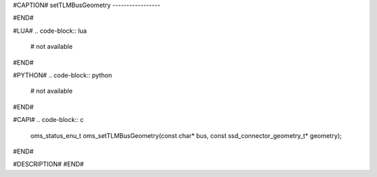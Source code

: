 #CAPTION#
setTLMBusGeometry
-----------------

#END#

#LUA#
.. code-block:: lua

  # not available

#END#

#PYTHON#
.. code-block:: python

  # not available

#END#

#CAPI#
.. code-block:: c

  oms_status_enu_t oms_setTLMBusGeometry(const char* bus, const ssd_connector_geometry_t* geometry);

#END#

#DESCRIPTION#
#END#
